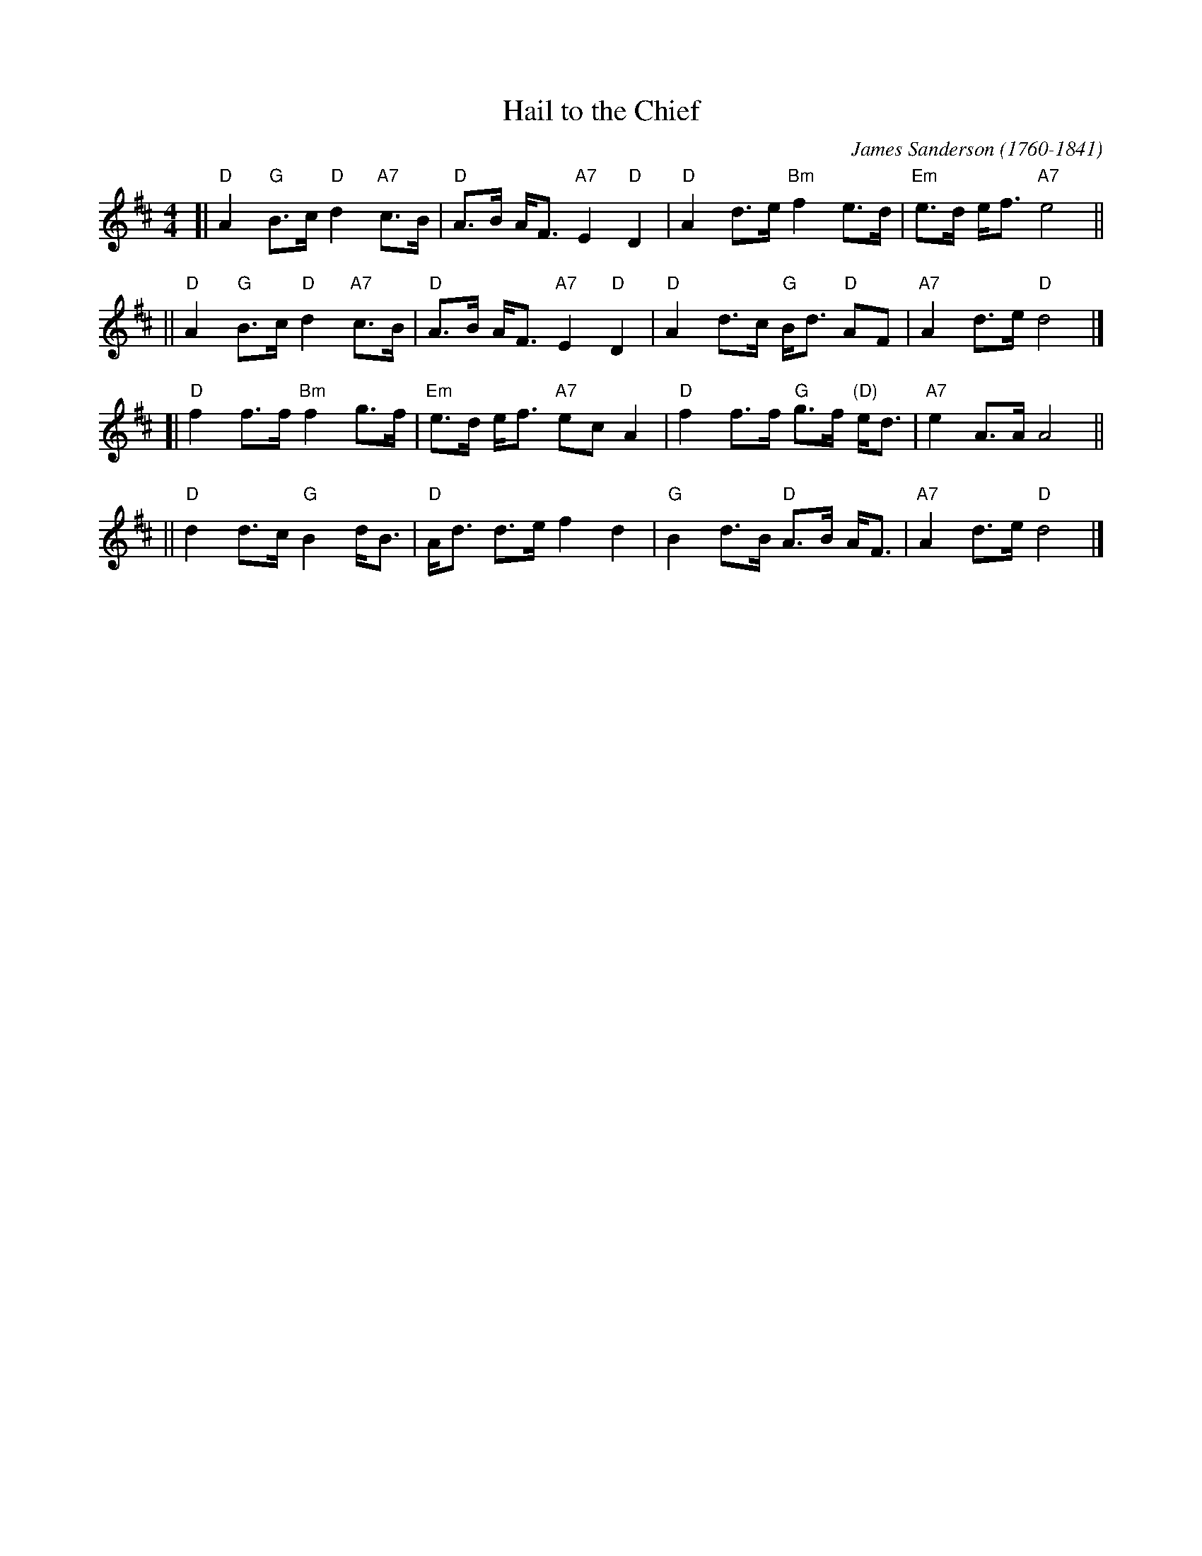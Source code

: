 X: 1
T: Hail to the Chief
C: James Sanderson (1760-1841)
R: march
Z: 2009 John Chambers <jc:trillian.mit.edu>
M: 4/4
L: 1/8
K: D
[| "D"A2 "G"B>c "D"d2 "A7"c>B | "D"A>B A<F "A7"E2 "D"D2 \
|  "D"A2 d>e "Bm"f2 e>d | "Em"e>d e<f "A7"e4 ||
|| "D"A2 "G"B>c "D"d2 "A7"c>B | "D"A>B A<F "A7"E2 "D"D2 \
|  "D"A2 d>c "G"B<d "D"AF | "A7"A2 d>e "D"d4 |]
[| "D"f2 f>f "Bm"f2 g>f | "Em"e>d e<f "A7"ec A2 \
|  "D"f2 f>f "G"g>f "(D)"e<d | "A7"e2 A>A A4 ||
|| "D"d2 d>c "G"B2 d<B | "D"A<d d>e f2 d2 \
|  "G"B2 d>B "D"A>B A<F | "A7"A2 d>e "D"d4 |]
